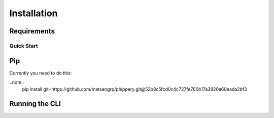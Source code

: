.. _sec_installation:

============
Installation
============



.. _sec_installation_requirements:

************
Requirements
************


.. _sec_installation_conda:

+++++++++++
Quick Start
+++++++++++


.. _sec_installation_pip:

***
Pip
***

Currently you need to do this:

..note::
        pip install git+https://github.com/matsengrp/phippery.git@52b8c5fcd0c4c727fe760b17a3820a60eada2bf3


.. _sec_installation_running_cli:

***************
Running the CLI
***************
